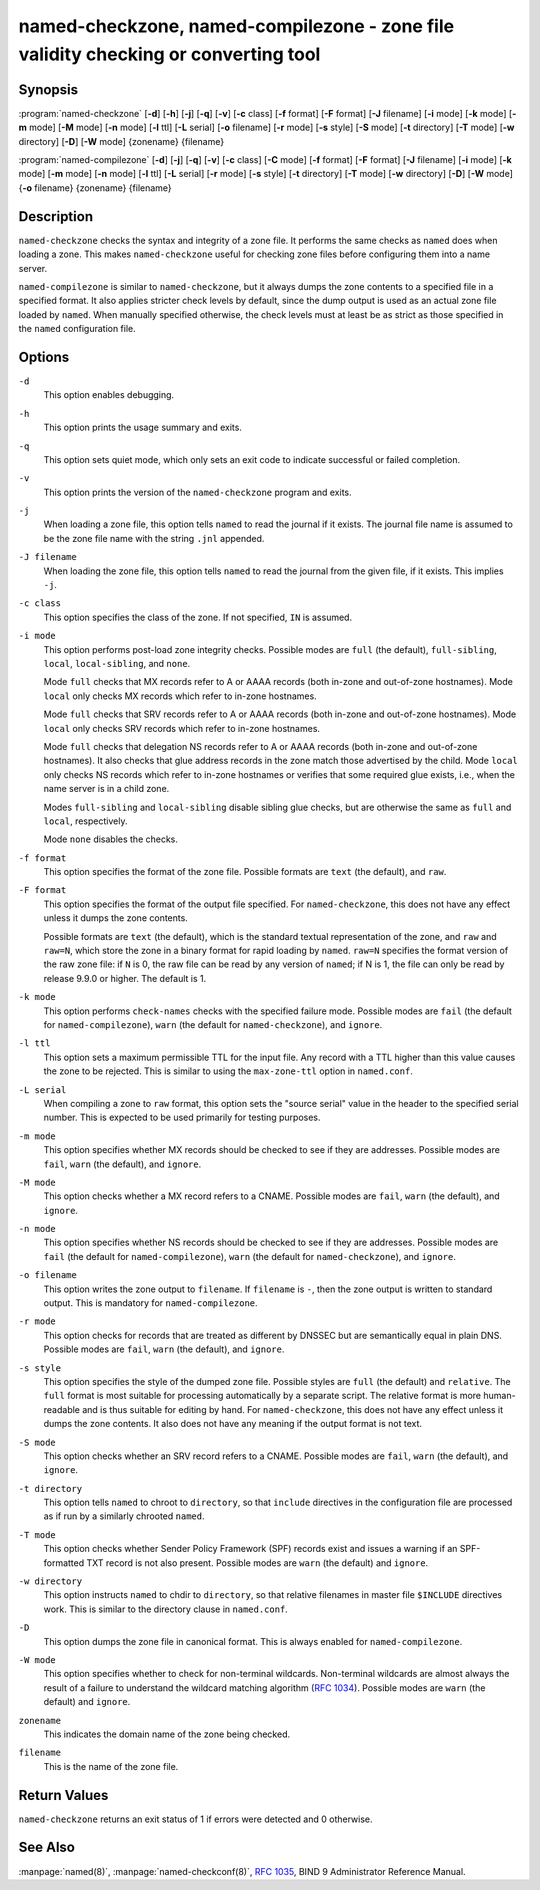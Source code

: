 .. 
   Copyright (C) Internet Systems Consortium, Inc. ("ISC")
   
   This Source Code Form is subject to the terms of the Mozilla Public
   License, v. 2.0. If a copy of the MPL was not distributed with this
   file, you can obtain one at https://mozilla.org/MPL/2.0/.
   
   See the COPYRIGHT file distributed with this work for additional
   information regarding copyright ownership.

..
   Copyright (C) Internet Systems Consortium, Inc. ("ISC")

   This Source Code Form is subject to the terms of the Mozilla Public
   License, v. 2.0. If a copy of the MPL was not distributed with this
   file, You can obtain one at http://mozilla.org/MPL/2.0/.

   See the COPYRIGHT file distributed with this work for additional
   information regarding copyright ownership.


.. highlight: console

named-checkzone, named-compilezone - zone file validity checking or converting tool
-----------------------------------------------------------------------------------

Synopsis
~~~~~~~~

:program:`named-checkzone` [**-d**] [**-h**] [**-j**] [**-q**] [**-v**] [**-c** class] [**-f** format] [**-F** format] [**-J** filename] [**-i** mode] [**-k** mode] [**-m** mode] [**-M** mode] [**-n** mode] [**-l** ttl] [**-L** serial] [**-o** filename] [**-r** mode] [**-s** style] [**-S** mode] [**-t** directory] [**-T** mode] [**-w** directory] [**-D**] [**-W** mode] {zonename} {filename}

:program:`named-compilezone` [**-d**] [**-j**] [**-q**] [**-v**] [**-c** class] [**-C** mode] [**-f** format] [**-F** format] [**-J** filename] [**-i** mode] [**-k** mode] [**-m** mode] [**-n** mode] [**-l** ttl] [**-L** serial] [**-r** mode] [**-s** style] [**-t** directory] [**-T** mode] [**-w** directory] [**-D**] [**-W** mode] {**-o** filename} {zonename} {filename}

Description
~~~~~~~~~~~

``named-checkzone`` checks the syntax and integrity of a zone file. It
performs the same checks as ``named`` does when loading a zone. This
makes ``named-checkzone`` useful for checking zone files before
configuring them into a name server.

``named-compilezone`` is similar to ``named-checkzone``, but it always
dumps the zone contents to a specified file in a specified format.
It also applies stricter check levels by default, since the
dump output is used as an actual zone file loaded by ``named``.
When manually specified otherwise, the check levels must at least be as
strict as those specified in the ``named`` configuration file.

Options
~~~~~~~

``-d``
   This option enables debugging.

``-h``
   This option prints the usage summary and exits.

``-q``
   This option sets quiet mode, which only sets an exit code to indicate
   successful or failed completion.

``-v``
   This option prints the version of the ``named-checkzone`` program and exits.

``-j``
   When loading a zone file, this option tells ``named`` to read the journal if it exists. The journal
   file name is assumed to be the zone file name with the
   string ``.jnl`` appended.

``-J filename``
   When loading the zone file, this option tells ``named`` to read the journal from the given file, if
   it exists. This implies ``-j``.

``-c class``
   This option specifies the class of the zone. If not specified, ``IN`` is assumed.

``-i mode``
   This option performs post-load zone integrity checks. Possible modes are
   ``full`` (the default), ``full-sibling``, ``local``,
   ``local-sibling``, and ``none``.

   Mode ``full`` checks that MX records refer to A or AAAA records
   (both in-zone and out-of-zone hostnames). Mode ``local`` only
   checks MX records which refer to in-zone hostnames.

   Mode ``full`` checks that SRV records refer to A or AAAA records
   (both in-zone and out-of-zone hostnames). Mode ``local`` only
   checks SRV records which refer to in-zone hostnames.

   Mode ``full`` checks that delegation NS records refer to A or AAAA
   records (both in-zone and out-of-zone hostnames). It also checks that
   glue address records in the zone match those advertised by the child.
   Mode ``local`` only checks NS records which refer to in-zone
   hostnames or verifies that some required glue exists, i.e., when the
   name server is in a child zone.

   Modes ``full-sibling`` and ``local-sibling`` disable sibling glue
   checks, but are otherwise the same as ``full`` and ``local``,
   respectively.

   Mode ``none`` disables the checks.

``-f format``
   This option specifies the format of the zone file. Possible formats are
   ``text`` (the default), and ``raw``.

``-F format``
   This option specifies the format of the output file specified. For
   ``named-checkzone``, this does not have any effect unless it dumps
   the zone contents.

   Possible formats are ``text`` (the default), which is the standard
   textual representation of the zone, and ``raw`` and ``raw=N``, which
   store the zone in a binary format for rapid loading by ``named``.
   ``raw=N`` specifies the format version of the raw zone file: if ``N`` is
   0, the raw file can be read by any version of ``named``; if N is 1, the
   file can only be read by release 9.9.0 or higher. The default is 1.

``-k mode``
   This option performs ``check-names`` checks with the specified failure mode.
   Possible modes are ``fail`` (the default for ``named-compilezone``),
   ``warn`` (the default for ``named-checkzone``), and ``ignore``.

``-l ttl``
   This option sets a maximum permissible TTL for the input file. Any record with a
   TTL higher than this value causes the zone to be rejected. This
   is similar to using the ``max-zone-ttl`` option in ``named.conf``.

``-L serial``
   When compiling a zone to ``raw`` format, this option sets the "source
   serial" value in the header to the specified serial number. This is
   expected to be used primarily for testing purposes.

``-m mode``
   This option specifies whether MX records should be checked to see if they are
   addresses. Possible modes are ``fail``, ``warn`` (the default), and
   ``ignore``.

``-M mode``
   This option checks whether a MX record refers to a CNAME. Possible modes are
   ``fail``, ``warn`` (the default), and ``ignore``.

``-n mode``
   This option specifies whether NS records should be checked to see if they are
   addresses. Possible modes are ``fail`` (the default for
   ``named-compilezone``), ``warn`` (the default for ``named-checkzone``),
   and ``ignore``.

``-o filename``
   This option writes the zone output to ``filename``. If ``filename`` is ``-``, then
   the zone output is written to standard output. This is mandatory for ``named-compilezone``.

``-r mode``
   This option checks for records that are treated as different by DNSSEC but are
   semantically equal in plain DNS. Possible modes are ``fail``,
   ``warn`` (the default), and ``ignore``.

``-s style``
   This option specifies the style of the dumped zone file. Possible styles are
   ``full`` (the default) and ``relative``. The ``full`` format is most
   suitable for processing automatically by a separate script.
   The relative format is more human-readable and is thus
   suitable for editing by hand. For ``named-checkzone``, this does not
   have any effect unless it dumps the zone contents. It also does not
   have any meaning if the output format is not text.

``-S mode``
   This option checks whether an SRV record refers to a CNAME. Possible modes are
   ``fail``, ``warn`` (the default), and ``ignore``.

``-t directory``
   This option tells ``named`` to chroot to ``directory``, so that ``include`` directives in the
   configuration file are processed as if run by a similarly chrooted
   ``named``.

``-T mode``
   This option checks whether Sender Policy Framework (SPF) records exist and issues a
   warning if an SPF-formatted TXT record is not also present. Possible
   modes are ``warn`` (the default) and ``ignore``.

``-w directory``
   This option instructs ``named`` to chdir to ``directory``, so that relative filenames in master file
   ``$INCLUDE`` directives work. This is similar to the directory clause in
   ``named.conf``.

``-D``
   This option dumps the zone file in canonical format. This is always enabled for
   ``named-compilezone``.

``-W mode``
   This option specifies whether to check for non-terminal wildcards. Non-terminal
   wildcards are almost always the result of a failure to understand the
   wildcard matching algorithm (:rfc:`1034`). Possible modes are ``warn``
   (the default) and ``ignore``.

``zonename``
   This indicates the domain name of the zone being checked.

``filename``
   This is the name of the zone file.

Return Values
~~~~~~~~~~~~~

``named-checkzone`` returns an exit status of 1 if errors were detected
and 0 otherwise.

See Also
~~~~~~~~

:manpage:`named(8)`, :manpage:`named-checkconf(8)`, :rfc:`1035`, BIND 9 Administrator Reference
Manual.
